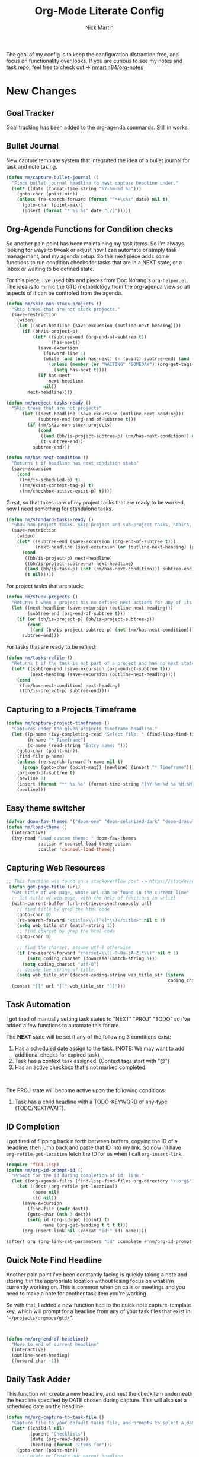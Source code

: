# Created 2021-01-18 Mon 12:52
#+TITLE: Org-Mode Literate Config
#+AUTHOR: Nick Martin
#+EMAIL: nmartin84@gmail.com
#+export_file_name: README

[[file:attachments/workspace.png]]

The goal of my config is to keep the configuration distraction free, and focus
on functionality over looks. If you are curious to see my notes and task repo,
feel free to check out -> [[https://github.com/nmartin84/org-notes][nmartin84/org-notes]]

* New Changes

** Goal Tracker
Goal tracking has been added to the org-agenda commands. Still in works.
** Bullet Journal
New capture template system that integrated the idea of a bullet journal for
task and note taking.

#+begin_src emacs-lisp
(defun nm/capture-bullet-journal ()
  "Finds bullet journal headline to nest capture headline under."
  (let* ((date (format-time-string "%Y-%m-%d %a")))
    (goto-char (point-min))
    (unless (re-search-forward (format "^*+\s%s" date) nil t)
      (goto-char (point-max))
      (insert (format "* %s %s" date "[/]")))))
#+end_src
** Org-Agenda Functions for Condition checks
So another pain point has been maintaining my task items. So i'm always looking
for ways to tweak or adjust how I can automate or simply task management, and my
agenda setup. So this next piece adds some functions to run condition checks for
tasks that are in a NEXT state, or a Inbox or waiting to be defined state.

For this piece, i've used bits and pieces from Doc Norang's ~org-helper.el~. The
idea is to mimic the GTD methodology from the org-agenda view so all aspects of
it can be controled from the agenda.

#+begin_src emacs-lisp
(defun nm/skip-non-stuck-projects ()
  "Skip trees that are not stuck projects."
  (save-restriction
    (widen)
    (let ((next-headline (save-excursion (outline-next-heading))))
      (if (bh/is-project-p)
          (let* ((subtree-end (org-end-of-subtree t))
                 (has-next))
            (save-excursion
              (forward-line 1)
              (while (and (not has-next) (< (point) subtree-end) (and (not (bh/is-project-p)) (nm/has-next-condition)))
                (unless (member (or "WAITING" "SOMEDAY") (org-get-tags-at))
                  (setq has-next t))))
            (if has-next
                next-headline
              nil))
        next-headline))))
#+end_src

#+begin_src emacs-lisp
(defun nm/project-tasks-ready ()
  "Skip trees that are not projects"
      (let ((next-headline (save-excursion (outline-next-heading)))
            (subtree-end (org-end-of-subtree t)))
        (if (nm/skip-non-stuck-projects)
            (cond
             ((and (bh/is-project-subtree-p) (nm/has-next-condition)) nil)
             (t subtree-end))
          subtree-end)))

(defun nm/has-next-condition ()
  "Returns t if headline has next condition state"
  (save-excursion
    (cond
     ((nm/is-scheduled-p) t)
     ((nm/exist-context-tag-p) t)
     ((nm/checkbox-active-exist-p) t))))
#+end_src

Great, so that takes care of my project tasks that are ready to be worked, now I
need something for standalone tasks.
#+begin_src emacs-lisp
(defun nm/standard-tasks-ready ()
  "Show non-project tasks. Skip project and sub-project tasks, habits, and project related tasks."
  (save-restriction
    (widen)
    (let* ((subtree-end (save-excursion (org-end-of-subtree t)))
           (next-headline (save-excursion (or (outline-next-heading) (point-max)))))
      (cond
       ((bh/is-project-p) next-headline)
       ((bh/is-project-subtree-p) next-headline)
       ((and (bh/is-task-p) (not (nm/has-next-condition))) subtree-end)
       (t nil)))))
#+end_src

For project tasks that are stuck:
#+begin_src emacs-lisp
(defun nm/stuck-projects ()
  "Returns t when a project has no defined next actions for any of its subtasks."
  (let ((next-headline (save-excursion (outline-next-heading)))
        (subtree-end (org-end-of-subtree t)))
    (if (or (bh/is-project-p) (bh/is-project-subtree-p))
        (cond
         ((and (bh/is-project-subtree-p) (not (nm/has-next-condition))) nil))
      subtree-end)))
#+end_src

For tasks that are ready to be refiled:
#+begin_src emacs-lisp
(defun nm/tasks-refile ()
  "Returns t if the task is not part of a project and has no next state conditions."
  (let* ((subtree-end (save-excursion (org-end-of-subtree t)))
         (next-heading (save-excursion (outline-next-heading))))
    (cond
     ((nm/has-next-condition) next-heading)
     ((bh/is-project-p) subtree-end))))
#+end_src
** Capturing to a Projects Timeframe
#+begin_src emacs-lisp
(defun nm/capture-project-timeframes ()
  "Captures under the given projects timeframe headline."
  (let ((p-name (ivy-completing-read "Select file: " (find-lisp-find-files "~/projects/orgmode/gtd/" "\.org$")))
        (h-name "* Timeframe")
        (c-name (read-string "Entry name: ")))
    (goto-char (point-min))
    (find-file p-name)
    (unless (re-search-forward h-name nil t)
      (progn (goto-char (point-max)) (newline) (insert "* Timeframe")))
    (org-end-of-subtree t)
    (newline 2)
    (insert (format "** %s %s" (format-time-string "[%Y-%m-%d %a %H:%M]") c-name))
    (newline)))
#+end_src
** Easy theme switcher
#+begin_src emacs-lisp
(defvar doom-fav-themes '("doom-one" "doom-solarized-dark" "doom-dracula" "doom-vibrant" "doom-city-lights" "doom-moonlight" "doom-horizon" "doom-old-hope" "doom-oceanic-next" "doom-monokai-pro" "doom-material" "doom-henna" "doom-gruvbox" "doom-one-light" "doom-gruvbox-light" "doom-solarized-light" "doom-flatwhite" "chocolate"))
(defun nm/load-theme ()
  (interactive)
  (ivy-read "Load custom theme: " doom-fav-themes
            :action #'counsel-load-theme-action
            :caller 'counsel-load-theme))
#+end_src

** Capturing Web Resources
#+begin_src emacs-lisp
;; This function was found on a stackoverflow post -> https://stackoverflow.com/questions/6681407/org-mode-capture-with-sexp
 (defun get-page-title (url)
  "Get title of web page, whose url can be found in the current line"
  ;; Get title of web page, with the help of functions in url.el
  (with-current-buffer (url-retrieve-synchronously url)
    ;; find title by grep the html code
    (goto-char 0)
    (re-search-forward "<title>\\([^<]*\\)</title>" nil t 1)
    (setq web_title_str (match-string 1))
    ;; find charset by grep the html code
    (goto-char 0)

    ;; find the charset, assume utf-8 otherwise
    (if (re-search-forward "charset=\\([-0-9a-zA-Z]*\\)" nil t 1)
        (setq coding_charset (downcase (match-string 1)))
      (setq coding_charset "utf-8")
    ;; decode the string of title.
    (setq web_title_str (decode-coding-string web_title_str (intern
                                                             coding_charset))))
  (concat "[[" url "][" web_title_str "]]")))
#+end_src
** Task Automation
I got tired of manually setting task states to "NEXT" "PROJ" "TODO" so i've
added a few functions to automate this for me.

The *NEXT* state will be set if any of the following 3 conditions exist:
1. Has a scheduled date assign to the task. (NOTE: We may want to add additional checks for expired task)
2. Task has a context task assigned. (Context tags start with "@")
3. Has an active checkbox that's not marked completed. \\
[[file:attachments/next-states.gif]] \\
[[file:attachments/context-tags.gif]]

The PROJ state will become active upon the following conditions:
1. Task has a child headline with a TODO-KEYWORD of any-type (TODO/NEXT/WAIT). \\
[[file:attachments/projects.gif]]

** ID Completion
I got tired of flipping back n forth between buffers, copying the ID of a
headline, then jump back and paste that ID into my link. So now i'll have
~org-refile-get-location~ fetch the ID for us when I call ~org-insert-link~.

#+begin_src emacs-lisp
(require 'find-lisp)
(defun nm/org-id-prompt-id ()
  "Prompt for the id during completion of id: link."
  (let ((org-agenda-files (find-lisp-find-files org-directory "\.org$")))
    (let ((dest (org-refile-get-location))
          (name nil)
          (id nil))
      (save-excursion
        (find-file (cadr dest))
        (goto-char (nth 3 dest))
        (setq id (org-id-get (point) t)
              name (org-get-heading t t t t)))
      (org-insert-link nil (concat "id:" id) name))))

(after! org (org-link-set-parameters "id" :complete #'nm/org-id-prompt-id))
#+end_src
** Quick Note Find Headline
Another pain point i've been constantly facing is quickly taking a note and
storing it in the appropriate location without losing focus on what i'm
currently working on. This is common when on calls or meetings and you need to
make a note for another task item you're working.

So with that, I added a new function tied to the quick note capture-template
key, which will prompt for a headline from any of your task files that exist in
"~~/projects/orgmode/gtd/~".

#+begin_src emacs-lisp


(defun nm/org-end-of-headline()
  "Move to end of current headline"
  (interactive)
  (outline-next-heading)
  (forward-char -1))
#+end_src

** Daily Task Adder
This function will create a new headline, and nest the checkitem underneath the
headline specified by DATE chosen during capture. This will also set a scheduled
date on the headline.
#+begin_src emacs-lisp
(defun nm/org-capture-to-task-file ()
  "Capture file to your default tasks file, and prompts to select a date where to file the task file to."
  (let* ((child-l nil)
         (parent "Checklists")
         (date (org-read-date))
         (heading (format "Items for")))
    (goto-char (point-min))
    ;;; Locate or Create our parent headline
    (unless (search-forward (format "* %s" parent) nil t)
      (goto-char (point-max))
      (newline)
      (insert (format "* %s" parent))
      (nm/org-end-of-headline))
    (nm/org-end-of-headline)
    ;;; Capture outline level
    (setq child-l (format "%s" (make-string (+ 1 (org-outline-level)) ?*)))
    ;;; Next we locate or create our subheading using the date string passed by the user.
    (let* ((end (save-excursion (org-end-of-subtree t nil))))
      (unless (re-search-forward (format "%s %s %s" child-l heading date) end t)
        (newline 2)
        (insert (format "%s %s %s %s" child-l heading date "[/]"))))))
#+end_src

** Orgmode Formating
Eventually this will turn into a suite of functions that will clean-up the
formatting of any org-mode document, and standardize to a common format that is
believed to be standardized by the community. Reddit post will come eventually
to discuss, and a link will be updated in this section when that comes.

#+begin_src emacs-lisp
(defun nm/add-newline-between-headlines ()
  ""
  (when (equal major-mode 'org-mode)
    (unless (org-at-heading-p)
      (org-back-to-heading))
    (nm/org-end-of-headline)
    (if (not (org--line-empty-p 1))
        (newline))))

(defun nm/add-space-end-of-line ()
  "If N-1 at end of heading is #+end_src then insert blank character on last line."
  (interactive)
  (when (equal major-mode 'org-mode)
    (unless (org-at-heading-p)
      (org-back-to-heading))
    (nm/org-end-of-headline)
    (next-line -1)
    (if (org-looking-at-p "^#\\+end_src$")
        (progn (next-line 1) (insert " ")))))

(defun nm/newlines-between-headlines ()
  "Uses the org-map-entries function to scan through a buffer's
   contents and ensure newlines are inserted between headlines"
  (interactive)
  (org-map-entries #'nm/add-newline-between-headlines t 'file))

(add-hook 'org-insert-heading-hook #'nm/newlines-between-headlines)
#+end_src

** Journal Capture Template
I need a way to make a dynamic template that will let me capture various types
of information: meeting notes, calls, conversations, things i'm working on,
etc.. Eventually this function will contain several mini templates inside of it
that are called when initiated.
#+begin_src emacs-lisp
(defun nm/capture-to-journal ()
  "When org-capture-template is initiated, it creates the respected headline structure."
  (let ((file "~/projects/orgmode/gtd/journal.org")
        (parent nil)
        (child nil))
    (unless (file-exists-p file)
      (with-temp-buffer (write-file file)))
    (find-file file)
    (goto-char (point-min))
    ;; Search for headline, or else create it.
    (unless (re-search-forward "* Journal" nil t)
      (progn (goto-char (point-max)) (newline) (insert "* Journal")))
    (unless (re-search-forward (format "** %s" (format-time-string "%b '%y")) (save-excursion (org-end-of-subtree)) t)
      (progn (org-end-of-subtree t) (newline) (insert (format "** %s" (format-time-string "%b '%y")))))))
#+end_src

** Setting up my productivity layout
#+begin_src emacs-lisp
(defun nm/setup-productive-windows (arg1 arg2)
  "Delete all other windows, and setup our ORGMODE production window layout."
  (interactive)
  (progn
    (delete-other-windows)
    (progn
      (find-file arg1))
    (progn
      (split-window-right)
      (evil-window-right 1)
      (org-agenda nil "n"))
    (progn
      (split-window)
      (evil-window-down 1)
      (find-file arg2)
      (goto-char 1)
      (re-search-forward (format "*+\s\\w+\sTasks\sfor\s%s" (format-time-string "%Y-%m-%d")))
      (org-tree-to-indirect-buffer))))

(defun nm/productive-window ()
  "Setup"
  (interactive)
  (nm/setup-productive-windows "~/projects/orgmode/gtd/next.org" "~/projects/orgmode/gtd/tasks.org"))

(map! :after org
      :map org-mode-map
      :leader
      :prefix ("TAB" . "workspace")
      :desc "Load ORGMODE Setup" "," #'nm/productive-window)
#+end_src

** Return Indirect Buffer
#+begin_src emacs-lisp
(defun nm/get-headlines-org-files (arg &optional indirect)
  "Searches org-directory for headline and returns results to indirect buffer
   ARG being a directory to search and optional INDIRECT should return t if you
   want results returned to an indirect buffer."
  (interactive)
  (let* ((org-agenda-files (find-lisp-find-files arg "\.org$"))
         (org-refile-use-outline-path 'file)
         (org-refile-history nil)
         (dest (org-refile-get-location))
         (buffer nil)
         (first (frame-first-window)))
    (save-excursion
      (if (eq first (next-window first))
          (progn (evil-window-vsplit) (evil-window-right 1))
        (other-window 1))
      (find-file (cadr dest))
      (goto-char (nth 3 dest))
      (if indirect
          (org-tree-to-indirect-buffer)
        nil))))

(defun nm/search-headlines-org-directory ()
  "Search the ORG-DIRECTORY, prompting user for headline and returns its results to indirect buffer."
  (interactive)
  (nm/get-headlines-org-files "~/projects/orgmode/"))

(defun nm/search-headlines-org-tasks-directory ()
  "Search the GTD folder, prompting user for headline and returns its results to indirect buffer."
  (interactive)
  (nm/get-headlines-org-files "~/projects/orgmode/gtd/"))

(map! :after org
      :map org-mode-map
      :leader
      :prefix ("s" . "search")
      :desc "Outline Org-Directory" "c" #'nm/search-headlines-org-directory
      :desc "Outline GTD directory" "!" #'nm/search-headlines-org-tasks-directory)
#+end_src

* Requirements
These are some items that are required outside of the normal DOOM EMACS
installation, before you can use this config. The idea here is to keep this
minimum so as much of this is close to regular DOOM EMACS.
1. *SQLITE3 Installation*: You will need to install sqlite3, typicalled installed via your package manager as ~sudo apt install sqlite3~
2. I use a few different monospace fonts: [[https://input.fontbureau.com/download/][Input]], [[http://sourceforge.net/projects/dejavu/files/dejavu/2.37/dejavu-fonts-ttf-2.37.tar.bz2][DejaVu]], [[https://github.com/tonsky/FiraCode][FiraCode]], [[https://google.com/search?q=IBM Plex Mono font Download][IBM Plex Mono]] and [[https://google.com/search?q=Roboto Mono Font Download][Roboto Mono]].

* Initial-Settings

These are some of the deafult settings that I like to get out of the way. This
covers some basic things like my user profile name, email address and what
information I like to dispaly in the modeline.
#+begin_src emacs-lisp
(setq user-full-name "Nick Martin"
      user-mail-address "nmartin84@gmail.com")

(display-time-mode 1)
(setq display-time-day-and-date t)
#+end_src

Next up, sometimes file changes are made outside of emacs, so if we detect
changes I would like emacs to refert the buffer with those new changes. Also I
like to have a bit more control in my undo actions and step through each change.

#+begin_src emacs-lisp
(global-auto-revert-mode 1)
(setq undo-limit 80000000
      evil-want-fine-undo t
      auto-save-default nil
      inhibit-compacting-font-caches t)
(whitespace-mode -1)

(setq-default
 delete-by-moving-to-trash t
 tab-width 4
 uniquify-buffer-name-style 'forward
 window-combination-resize t
 x-stretch-cursor nil)
#+end_src

Additional key bindings
#+begin_src emacs-lisp
(bind-key "<f6>" #'link-hint-copy-link)
(bind-key "<f12>" #'org-cycle-agenda-files)
(bind-key "M-." #'completion-at-point)

(map! :after org
      :map org-mode-map
      :leader
      :prefix ("z" . "orgmode")
      :desc "completion at point" "c" #'completion-at-point
      :prefix ("s" . "+search")
      :desc "Occur" "." #'occur
      :desc "Outline" "o" #'counsel-outline
      :desc "Counsel ripgrep" "d" #'counsel-rg
      :desc "Swiper All" "@" #'swiper-all
      :prefix ("l" . "+links")
      "o" #'org-open-at-point
      "g" #'eos/org-add-ids-to-headlines-in-file)

(map! :after org-agenda
      :map org-agenda-mode-map
      :localleader
      :desc "Filter" "f" #'org-agenda-filter)
#+end_src

If I ever use terminal mode, these are some settings i'll want to set to
increase the quality of life when working from my terminal window.
#+begin_src emacs-lisp
(when (equal (window-system) nil)
  (and
   (bind-key "C-<down>" #'+org/insert-item-below)
   (setq doom-theme nil)
   (setq doom-font (font-spec :family "Roboto Mono" :size 20))))
#+end_src

Now I add my default folders and files that I want emacs/org-mode to use:
#+begin_src emacs-lisp
(setq diary-file "~/projects/orgmode/diary.org")
(setq org-directory "~/projects/orgmode/")
(setq projectile-project-search-path "~/projects/")
#+end_src

Next we configure popup-rules and default fonts.
#+begin_src emacs-lisp
(setq doom-theme 'doom-city-lights)

(after! org (set-popup-rule! "^\\*lsp-help" :side 'bottom :size .30 :select t)
  (set-popup-rule! "*helm*" :side 'right :size .30 :select t)
  (set-popup-rule! "*Org QL View:*" :side 'right :size .25 :select t)
  (set-popup-rule! "*Capture*" :side 'left :size .30 :select t)
  (set-popup-rule! "*Python:ob-ipython-py*" :side 'right :size .25 :select t)
  (set-popup-rule! "*eww*" :side 'right :size .50 :select t)
  (set-popup-rule! "*CAPTURE-*" :side 'left :size .30 :select t))
                                        ;(set-popup-rule! "*Org Agenda*" :side 'right :size .35 :select t))

(setq inhibit-compacting-font-caches t)
(setq doom-font (font-spec :family "Roboto Mono" :size 20)
      doom-big-font (font-spec :family "Roboto Mono" :size 32)
      doom-variable-pitch-font (font-spec :family "Roboto Mono" :size 20)
      doom-serif-font (font-spec :family "IBM Plex Mono" :weight 'light))

(after! org
  (custom-set-faces!
    '(org-level-1 :height 1.15 :family "Victor Mono" :inherit outline-1)
    '(org-level-2 :height 1.13 :family "Victor Mono" :inherit outline-2)
    '(org-level-3 :height 1.11 :family "Victor Mono" :inherit outline-3)
    '(org-level-4 :height 1.09 :family "Victor Mono" :inherit outline-4)
    '(org-level-5 :height 1.07 :family "Victor Mono" :inherit outline-5)
    '(org-level-6 :height 1.05 :family "Victor Mono" :inherit outline-6)
    '(org-level-7 :height 1.03 :family "Victor Mono" :inherit outline-7)
    '(org-level-8 :height 1.01 :family "Victor Mono" :inherit outline-8)))

(after! org
  (custom-set-faces!
    '(org-document-title :height 1.15 :family "Victor Mono")))

(after! org
  (custom-set-faces!
    '(org-meta-line :family "Victor Mono")
    '(org-document-info-keyword :family "Victor Mono")
    '(org-document-info :family "Victor Mono")))

;; (when (equal system-type 'gnu/linux)
;;   (setq doom-font (font-spec :family "JetBrains Mono" :size 20 :weight 'normal)
;;         doom-big-font (font-spec :family "JetBrains Mono" :size 22 :weight 'normal)))
;; (when (equal system-type 'windows-nt)
;;   (setq doom-font (font-spec :family "InputMono" :size 18)
;;         doom-big-font (font-spec :family "InputMono" :size 22)))
#+end_src

* Org-Mode
Here we add any requirements before org-mode starts to load. Some key notes here to make note of:
1. org-image-actual-width will use the function to try and set the image size to a % of your display's width.
2. hl-todo-mode enabled for ORGMODE. All of my notes are stored under my parent org-directory along with my GTD tasks, but I don't necesarily like to add tasks to my notes files, or see them appear in my org-agenda. So instead I add the keywords where I need to make a note, or something I need to follow-up on and use the magit-todos-list to see what follow-up items I have to complete.

NOTE [2021-01-03 Sun]  - i'm going to try swapping log notes going after drawers to see how I like it...

#+begin_src emacs-lisp
(require 'org-habit)
(require 'org-id)
(require 'org-checklist)
(after! org (setq org-archive-location "~/projects/orgmode/gtd/archives.org::* %s"
                  ;org-image-actual-width (truncate (* (display-pixel-width) 0.15))
                  org-link-file-path-type 'relative
                  org-log-state-notes-insert-after-drawers t
                  org-catch-invisible-edits 'error
                  org-refile-targets '((nil :maxlevel . 9)
                                       (org-agenda-files :maxlevel . 4))
                  org-refile-use-outline-path 'buffer-name
                  org-outline-path-complete-in-steps nil
                  org-refile-allow-creating-parent-nodes 'confirm
                  org-startup-indented 'indent
                  org-insert-heading-respect-content t
                  org-startup-folded 'content
                  org-src-tab-acts-natively t
                  org-list-allow-alphabetical nil))

(add-hook 'org-mode-hook 'auto-fill-mode)
;(add-hook 'org-mode-hook 'hl-todo-mode)
;(add-hook 'org-mode-hook (lambda () (display-line-numbers-mode -1)))
#+end_src

** Agenda
First we setup a few deafults for the org-agenda buffer:
#+begin_src emacs-lisp
(setq org-agenda-todo-ignore-scheduled nil
      org-agenda-tags-todo-honor-ignore-options t
      org-agenda-fontify-priorities t)
#+end_src

This first stage is how I track what's on my list of things to complete.
#+begin_src emacs-lisp
(setq org-agenda-custom-commands nil)
(push '("o" "overview"
        ((agenda ""
                 ((org-agenda-span '1)
                  (org-agenda-overriding-header " Agenda")
                  (org-agenda-files (append (file-expand-wildcards "~/projects/orgmode/gtd/*.org")))
                  (org-agenda-start-day (org-today))))
         (tags-todo "-@delegated-someday/+NEXT"
                    ((org-agenda-overriding-header " Next Tasks")
                     (org-agenda-todo-ignore-scheduled t)
                     (org-agenda-todo-ignore-deadlines t)
                     (org-agenda-todo-ignore-with-date t)
                     (org-agenda-sorting-strategy
                      '(category-up))))
         (tags-todo "@place-someday/!-REFILE-NEXT"
                    ((org-agenda-overriding-header " Location Based")
                     (org-agenda-todo-ignore-scheduled t)
                     (org-agenda-todo-ignore-deadlines t)
                     (org-agenda-todo-ignore-with-date t)
                     (org-agenda-sorting-strategy
                      '(category-up))))
         (tags-todo "@home-someday/!-REFILE-NEXT"
                    ((org-agenda-overriding-header " Home")
                     (org-agenda-todo-ignore-scheduled t)
                     (org-agenda-todo-ignore-deadlines t)
                     (org-agenda-todo-ignore-with-date t)
                     (org-agenda-sorting-strategy
                      '(category-up))))
         (tags-todo "@fix-someday/!-REFILE-NEXT"
                    ((org-agenda-overriding-header " Fix")
                     (org-agenda-todo-ignore-scheduled t)
                     (org-agenda-todo-ignore-deadlines t)
                     (org-agenda-todo-ignore-with-date t)
                     (org-agenda-sorting-strategy
                      '(category-up))))
         (tags-todo "@brainstorm-someday/!-REFILE-NEXT"
                    ((org-agenda-overriding-header " Brainstorm")
                     (org-agenda-todo-ignore-scheduled t)
                     (org-agenda-todo-ignore-deadlines t)
                     (org-agenda-todo-ignore-with-date t)
                     (org-agenda-sorting-strategy
                      '(category-up))))
         (tags-todo "@call|@email-someday/!-REFILE-NEXT"
                    ((org-agenda-overriding-header " Communication")
                     (org-agenda-todo-ignore-scheduled t)
                     (org-agenda-todo-ignore-deadlines t)
                     (org-agenda-todo-ignore-with-date t)
                     (org-agenda-sorting-strategy
                      '(category-up))))
         (tags-todo "@computer-someday/!-REFILE-NEXT"
                    ((org-agenda-overriding-header " Computer")
                     (org-agenda-todo-ignore-scheduled t)
                     (org-agenda-todo-ignore-deadlines t)
                     (org-agenda-todo-ignore-with-date t)
                     (org-agenda-sorting-strategy
                      '(category-up))))
         (tags-todo "@errands-someday/!-REFILE-NEXT"
                    ((org-agenda-overriding-header " Errands")
                     (org-agenda-todo-ignore-scheduled t)
                     (org-agenda-todo-ignore-deadlines t)
                     (org-agenda-todo-ignore-with-date t)
                     (org-agenda-sorting-strategy
                      '(category-up))))
         (tags-todo "@read-someday/!-REFILE-NEXT"
                    ((org-agenda-overriding-header " Read")
                     (org-agenda-todo-ignore-scheduled t)
                     (org-agenda-todo-ignore-deadlines t)
                     (org-agenda-todo-ignore-with-date t)
                     (org-agenda-sorting-strategy
                      '(category-up))))
         (tags-todo "-{^@\\w+}-someday/-NEXT-REFILE-READ"
                    ((org-agenda-overriding-header " Other Tasks")
                     (org-agenda-todo-ignore-scheduled t)
                     (org-agenda-todo-ignore-deadlines t)
                     (org-agenda-todo-ignore-with-date t)
                     (org-agenda-sorting-strategy
                      '(category-up))))
         (tags-todo "-someday/+REFILE"
                    ((org-agenda-overriding-header " Inbox"))))) org-agenda-custom-commands)

(push '("r" "review"
        ((tags-todo "-{^@\\w+}/-REFILE")
         (org-agenda-todo-ignore-scheduled t)
         (org-agenda-todo-ignore-with-date t)
         (org-agenda-todo-ignore-deadlines t)
         (org-agenda-todo-ignore-with-date t))) org-agenda-custom-commands)

(push '("b" "bullet"
        ((agenda ""
                 ((org-agenda-span '2)
                  (org-agenda-files (append (file-expand-wildcards "~/projects/orgmode/bullet/*.org")))
                  (org-agenda-start-day (org-today))))
         (tags-todo "-someday/"
                    ((org-agenda-overriding-header "Task Items")
                     (org-agenda-files (append (file-expand-wildcards "~/projects/orgmode/bullet/*.org")))
                     (org-agenda-todo-ignore-scheduled t)
                     (org-agenda-todo-ignore-deadlines t)
                     (org-agenda-todo-ignore-with-date t)))
         (tags "note"
               ((org-agenda-overriding-header "Notes")
                (org-agenda-files (append (file-expand-wildcards "~/projects/orgmode/bullet/*.org"))))))) org-agenda-custom-commands)

(push '("g" "goals"
        ((tags-todo "Goal=\"prof-python\"/")
         (tags-todo "Goal=\"prof-datascience\"/"))) org-agenda-custom-commands)
#+end_src

** Capture Templates
[[file:attachments/capture-templates.png]] \\

What templates do I need available for quick capture of information?
1. Checklists
2. Bullet Journal
3. Journal
4. Notes
5. Web Resources

Task items can be a few different things, and there's the whole GTD which i'm
trying my bestest to follow. Sometimes I may have a task item that I simply need
to remind myself to complete, and just need to check it off a list acknowledging
i've completed it and other times I need an actual task item to capture and
track data in.

#+begin_src emacs-lisp
(setq org-capture-templates '(("g" " ./gtd")
                              ("b" " ./bullet journal")
                              ("l" " ./local project")
                              ("n" " ./notes")
                              ("r" " ./resources")
                              ("gp" " ./projects")))

(push '("gpt" " task" entry (function nm/find-project-task) "* REFILE %^{task} %^g" :empty-lines-before 1 :empty-lines-after 1) org-capture-templates)
(push '("gpr" " define requirements" item (function nm/find-project-requirement) "" :empty-lines-before 1 :empty-lines-after 1) org-capture-templates)
(push '("gpn" " note" entry (function nm/find-project-note) "* " :empty-lines-before 1 :empty-lines-after 1) org-capture-templates)
(push '("gpf" " timeframe" entry (function nm/find-project-timeframe) "* %^{timeframe entry} [%<%Y-%m-%d %a %H:%M>]\n:PROPERTIES:\n:CREATED: %U\n:END:\n%?" :empty-lines-before 1 :empty-lines-after 1) org-capture-templates)

;(push '("cp" " local project [todo.org]" checkitem (function nm/find-project-todo) "- [ ] %?") org-capture-templates)
;(push '("cd" " checklist [date]" checkitem (file+function "~/projects/orgmode/gtd/tasks.org" nm/org-capture-to-task-file) "- [ ] %?") org-capture-templates)

(push '("ga" " append note to headline" plain (function nm/org-capture-log) " *Note added:* [%<%Y-%m-%d %a %H:%M>]\n%?" :empty-lines-before 1 :empty-lines-after 1) org-capture-templates)
(push '("gc" " checklist" checkitem (file+olp "~/projects/orgmode/gtd/tasks.org" "Checklists") "- [ ] %?") org-capture-templates)
(push '("gi" " capture to inbox" entry (file+olp "~/projects/orgmode/gtd/tasks.org" "Inbox") "* REFILE %^{task} %^g\n:PROPERTIES:\n:CREATED: %U\n:END:\n") org-capture-templates)
(push '("gk" " capture [kill-ring]" entry (file+olp "~/projects/orgmode/gtd/tasks.org" "Inbox") "* REFILE %^{task} %^g\n:PROPERTIES:\n:CREATED: %U\n:END:\n%c") org-capture-templates)
(push '("gx" " capture with link current pos" entry (file+olp "~/projects/orgmode/gtd/tasks.org" "Inbox") "* REFILE %^{task} %^g\n:PROPERTIES:\n:CREATED: %U\n:END:\nLocation at time of capture: %a") org-capture-templates)
(push '("gg" " task with goal" entry (file+olp "~/projects/orgmode/gtd/tasks.org" "Inbox") "* REFILE %^{task}%^{GOAL}p %^g\n:PROPERTIES:\n:CREATED: %U\n:END:\n") org-capture-templates)

(push '("bt" " bullet task" entry (file+function "~/projects/orgmode/gtd/bullet.org" nm/capture-bullet-journal) "* REFILE %^{task} %^g\n:PROPERTIES:\n:CREATED: %U\n:END:\n" :empty-lines-before 1 :empty-lines-after 1) org-capture-templates)

(push '("nj" " journal" entry (function nm/capture-to-journal) "* %^{entry}\n:PROPERTIES:\n:CREATED: %U\n:END:\n%?") org-capture-templates)
(push '("nn" " new reference [excluded from org-roam]" plain (function nm/create-notes-file) "%?" :unnarrowed t :empty-lines-before 1 :empty-lines-after 1) org-capture-templates)
(push '("nr" " roam article" plain (function nm/create-roam-file)"%?" :unnarrowed t) org-capture-templates)

(push '("rr" " research literature" entry (file+function "~/projects/orgmode/gtd/websources.org" nm/enter-headline-websources) "* READ %(get-page-title (current-kill 0))") org-capture-templates)
(push '("rf" " rss feed" entry (file+function "~/projects/orgmode/elfeed.org" nm/return-headline-in-file) "* %^{link}") org-capture-templates)
#+end_src

#+begin_src emacs-lisp
;; This function is used in conjuction with the capture template "new note" which will find or generate a note based off the folder and filename.
(defun nm/create-notes-file ()
  "Function for creating a notes file under org-capture-templates."
  (nm/find-file-or-create t "~/projects/orgmode/references/" "note"))

(defun nm/create-roam-file ()
  "Function to create a new roam notes file, while prompting for folder location."
  (nm/find-file-or-create t org-directory "note"))

(defun nm/find-project-task ()
  "Function for creating a project file under org-capture-templates."
  (nm/find-file-or-create t "~/projects/orgmode/gtd/projects" "project" "Tasks"))

(defun nm/find-project-timeframe ()
  "Function for creating a project file under org-capture-templates."
  (nm/find-file-or-create t "~/projects/orgmode/gtd/projects" "project" "Timeframe"))

(defun nm/find-project-requirement ()
  "Function for creating a project file under org-capture-templates."
  (nm/find-file-or-create t "~/projects/orgmode/gtd/projects" "project" "Requirements"))

(defun nm/find-project-note ()
  "Function for creating a project file under org-capture-templates."
  (nm/find-file-or-create t "~/projects/orgmode/gtd/projects" "project" "Notes"))

(defun nm/return-headline-in-file ()
  "Returns the headline position."
  (let* ((org-agenda-files "~/projects/orgmode/elfeed.org")
         (location (nth 3 (org-refile-get-location nil nil 'confirm))))
    (goto-char location)
    (org-end-of-line)))

(defun nm/find-project-todo ()
  "When in projectile path, finds root todo.org file"
  (let ((path (doom-project-root))
        (file "todo.org"))
    (find-file (format "%s%s" path file))))

(defun nm/enter-headline-websources ()
  "This is a simple function for the purposes when using org-capture to add my entries to a custom Headline, and if URL is not in clipboard it'll return an error and cancel the capture process."
  (let* ((file "~/projects/orgmode/gtd/websources.org")
         (headline (read-string "Headline? ")))
    (progn
      (nm/check-headline-exist file headline)
      (goto-char (point-min))
      (re-search-forward (format "^\*+\s%s" (upcase headline))))))

(defun nm/check-headline-exist (file-arg headline-arg)
  "This function will check if HEADLINE-ARG exists in FILE-ARG, and if not it creates the headline."
  (save-excursion (find-file file-arg) (goto-char (point-min))
                  (unless (re-search-forward (format "* %s" (upcase headline-arg)) nil t)
                    (goto-char (point-max)) (insert (format "* %s" (upcase headline-arg))) (org-set-property "CATEGORY" (downcase headline-arg)))) t)

(defun nm/org-capture-log ()
  "Initiate the capture system and find headline to capture under."
  (let* ((org-agenda-files (find-lisp-find-files "~/projects/orgmode/gtd/" "\.org$"))
         (dest (org-refile-get-location))
         (file (cadr dest))
         (pos (nth 3 dest))
         (title (nth 2 dest)))
    (find-file file)
    (goto-char pos)
    (nm/org-end-of-headline)))
#+end_src

** Clock Settings
#+begin_src emacs-lisp
(after! org (setq org-clock-continuously t)) ; Will fill in gaps between the last and current clocked-in task.
#+end_src

** Default Tags
I don't like to shift my eyes back n forth when i'm scanning data, so I keep my
columns one space after the headline.
#+begin_src emacs-lisp
(setq org-tags-column 0)
#+end_src

I like to keep a list of predefined context tags, this helps speed the
assignment process up and also keep things consistent.
#+begin_src emacs-lisp
(setq org-tag-alist '(("@home" . ?h)
                      ("@computer" . ?c)
                      ("@email" . ?e)
                      ("@fix" . ?f)
                      ("@errands")
                      ("@delegated")
                      ("@call")
                      ("@brainstorm")
                      ("@read")
                      ("@place")
                      ("someday")))
#+end_src

** Export Settings
#+begin_src emacs-lisp
(after! org (setq org-html-head-include-scripts t
                  org-export-with-toc t
                  org-export-with-author t
                  org-export-headline-levels 4
                  org-export-with-drawers nil
                  org-export-with-email t
                  org-export-with-footnotes t
                  org-export-with-sub-superscripts nil
                  org-export-with-latex t
                  org-export-with-section-numbers nil
                  org-export-with-properties nil
                  org-export-with-smart-quotes t
                  org-export-backends '(pdf ascii html latex odt md pandoc)))
#+end_src

Embed images into the exported HTML files.
#+begin_src emacs-lisp
(defun replace-in-string (what with in)
  (replace-regexp-in-string (regexp-quote what) with in nil 'literal))

(defun org-html--format-image (source attributes info)
  (progn
    (setq source (replace-in-string "%20" " " source))
    (format "<img src=\"data:image/%s;base64,%s\"%s />"
            (or (file-name-extension source) "")
            (base64-encode-string
             (with-temp-buffer
               (insert-file-contents-literally source)
              (buffer-string)))
            (file-name-nondirectory source))))
#+end_src

** Keywords
After much feedback and discussing with other users, I decided to simplify the
keyword list to make it simple. Defining a project will now focus on the tag
word *:project:* so that all child task are treated as part of the project.
| Keyword | Description                                                  |
|---------+--------------------------------------------------------------|
| \TODO   | Task has actionable items defined and ready to be worked.    |
| HOLD    | Has actionable items, but is on hold due to various reasons. |
| NEXT    | Is ready to be worked and should be worked on soon.          |
| DONE    | Task is completed and closed.                                |
| KILL    | Abandoned or terminated.                                     |

#+begin_src emacs-lisp
(custom-declare-face '+org-todo-next '((t (:inherit (bold font-lock-constant-face org-todo)))) "")
(custom-declare-face '+org-todo-project '((t (:inherit (bold font-lock-doc-face org-todo)))) "")
(custom-declare-face '+org-todo-onhold  '((t (:inherit (bold warning org-todo)))) "")
(custom-declare-face '+org-todo-next '((t (:inherit (bold font-lock-keyword-face org-todo)))) "")
(custom-declare-face 'org-checkbox-statistics-todo '((t (:inherit (bold font-lock-constant-face org-todo)))) "")

  (setq org-todo-keywords
        '((sequence
           "TODO(t)"  ; A task that needs doing & is ready to do.
           "READ(R)" ; Task item that needs to be read.
           "NEXT(n)" ; Task items that are ready to be worked.
           "REFILE(r)" ; Signifies a new task that needs to be categorized and bucketed.
           "PROJ(p)"  ; Project with multiple task items.
           "WAIT(w)"  ; Something external is holding up this task.
           "|"
           "DONE(d)"  ; Task successfully completed.
           "KILL(k)")) ; Task was cancelled, aborted or is no longer applicable.
        org-todo-keyword-faces
        '(("WAIT" . +org-todo-onhold)
          ("NEXT" . +org-todo-next)
          ("READ" . +org-todo-active)
          ("REFILE" . +org-todo-onhold)
          ("PROJ" . +org-todo-project)
          ("TODO" . +org-todo-active)))
#+end_src

** Loading agenda settings
#+begin_src emacs-lisp
(after! org (setq org-agenda-diary-file "~/projects/orgmode/diary.org"
                  org-agenda-dim-blocked-tasks nil ; This has funny behavior, similar to checkbox dependencies.
                  org-agenda-use-time-grid nil
                  org-agenda-tags-column 0
                  org-agenda-hide-tags-regexp "^w+" ; Hides tags in agenda-view
                  org-agenda-compact-blocks nil
                  org-agenda-block-separator " "
                  org-agenda-skip-scheduled-if-done t
                  org-agenda-skip-deadline-if-done t
                  org-agenda-window-setup 'current-window
                  org-enforce-todo-checkbox-dependencies nil ; This has funny behavior, when t and you try changing a value on the parent task, it can lead to Emacs freezing up. TODO See if we can fix the freezing behavior when making changes in org-agenda-mode.
                  org-enforce-todo-dependencies t
                  org-habit-show-habits t))

(after! org (setq org-agenda-files (append (file-expand-wildcards "~/projects/orgmode/gtd/*.org") (file-expand-wildcards "~/projects/orgmode/gtd/*/*.org"))))
#+end_src

** Logging and Drawers
Next, we like to keep a history of our activity of a task so we *track* when
changes occur, and we also keep our notes logged in *their own drawer*. Optionally
you can also add the following in-buffer settings to override the
=org-log-into-drawer= function. ~#+STARTUP: logdrawer~ or ~#+STARTUP: nologdrawer~
#+begin_src emacs-lisp
(after! org (setq org-log-into-drawer t
                  org-log-done 'time
                  org-log-repeat 'time
                  org-log-redeadline 'note
                  org-log-reschedule 'note))
#+end_src

** Looks and Feels
Here we change some of the things how org-mode looks and feels, some options
available are:
- org-ellipsis ="▼, ↴, ⬎, ⤷,…, and ⋱."=
- org-superstar-headline-bullets-list ="◉" "●" "○" "∴" "•"=
#+begin_src emacs-lisp
(after! org (setq org-hide-emphasis-markers t
                  org-hide-leading-stars t
                  org-list-demote-modify-bullet '(("+" . "-") ("1." . "a.") ("-" . "+"))))

(when (require 'org-superstar nil 'noerror)
  (setq org-superstar-headline-bullets-list '("#")
        org-superstar-item-bullet-alist nil))

(when (require 'org-fancy-priorities nil 'noerror)
  (setq org-fancy-priorities-list '("⚑" "❗" "⬆")))
#+end_src

** Properties
I like to have properties inherited from their parent.
#+begin_src emacs-lisp
(after! org (setq org-use-property-inheritance t))
#+end_src

** Publishing
REVIEW do we need to re-define our publish settings for the ROAM directory?
#+begin_src emacs-lisp
(after! org (setq org-publish-project-alist
                  '(("attachments"
                     :base-directory "~/projects/orgmode/"
                     :recursive t
                     :base-extension "jpg\\|jpeg\\|png\\|pdf\\|css"
                     :publishing-directory "~/publish_html"
                     :publishing-function org-publish-attachment)
                    ("Markdown-to-Orgmode"
                     :base-directory "~/projects/notes/"
                     :publishing-directory "~/projects/notes-md-to-org/"
                     :base-extension "md"
                     :recursive t
                     :publishing-function org-md-publish-to-org)
                    ("notes"
                     :base-directory "~/projects/orgmode/notes/"
                     :publishing-directory "~/nmartin84.github.io"
                     :section-numbers nil
                     :base-extension "org"
                     :with-properties nil
                     :with-drawers (not "LOGBOOK")
                     :with-timestamps active
                     :recursive t
                     :exclude "journal/.*"
                     :auto-sitemap t
                     :sitemap-filename "index.html"
                     :publishing-function org-html-publish-to-html
                     :html-head "<link rel=\"stylesheet\" href=\"https://raw.githack.com/nmartin84/raw-files/master/htmlpro.css\" type=\"text/css\"/>"
;                     :html-head "<link rel=\"stylesheet\" href=\"https://codepen.io/nmartin84/pen/RwPzMPe.css\" type=\"text/css\"/>"
;                     :html-head-extra "<style type=text/css>body{ max-width:80%;  }</style>"
                     :html-link-up "../"
                     :with-email t
                     :html-link-up "../../index.html"
                     :auto-preamble t
                     :with-toc t)
                    ("myprojectweb" :components("attachments" "notes" "ROAM")))))
#+end_src

* Module Settings

** company mode
#+begin_src emacs-lisp
;(setq company-backends '(company-capf))
(set-company-backend! 'org-mode '(company-yasnippet company-capf company-files company-elisp))
(setq company-idle-delay 0.25
      company-minimum-prefix-length 2)
(add-to-list 'company-backends '(company-capf company-files company-yasnippet))
#+end_src

** DEFT
When this variable is set to ~t~ your deft directory will be updated to your
projectile-project root's folder when switching projects, and the deft buffer's
contents will be refreshed.
#+begin_src emacs-lisp
(setq deft-use-projectile-projects t)
(defun zyro/deft-update-directory ()
  "Updates deft directory to current projectile's project root folder and updates the deft buffer."
  (interactive)
  (if (projectile-project-p)
      (setq deft-directory (expand-file-name (doom-project-root)))))
(when deft-use-projectile-projects
  (add-hook 'projectile-after-switch-project-hook 'zyro/deft-update-directory)
  (add-hook 'projectile-after-switch-project-hook 'deft-refresh))
#+end_src

Configuring DEFT default settings
#+begin_src emacs-lisp
(use-package deft
  :bind (("<f8>" . deft))
  :commands (deft deft-open-file deft-new-file-named)
  :config
  (setq deft-directory "~/projects/orgmode/"
        deft-auto-save-interval 0
        deft-recursive t
        deft-current-sort-method 'title
        deft-extensions '("md" "txt" "org")
        deft-use-filter-string-for-filename t
        deft-use-filename-as-title nil
        deft-markdown-mode-title-level 1
        deft-file-naming-rules '((nospace . "-"))))

(defun my-deft/strip-quotes (str)
  (cond ((string-match "\"\\(.+\\)\"" str) (match-string 1 str))
        ((string-match "'\\(.+\\)'" str) (match-string 1 str))
        (t str)))

(defun my-deft/parse-title-from-front-matter-data (str)
  (if (string-match "^title: \\(.+\\)" str)
      (let* ((title-text (my-deft/strip-quotes (match-string 1 str)))
             (is-draft (string-match "^draft: true" str)))
        (concat (if is-draft "[DRAFT] " "") title-text))))

(defun my-deft/deft-file-relative-directory (filename)
  (file-name-directory (file-relative-name filename deft-directory)))

(defun my-deft/title-prefix-from-file-name (filename)
  (let ((reldir (my-deft/deft-file-relative-directory filename)))
    (if reldir
        (concat (directory-file-name reldir) " > "))))

(defun my-deft/parse-title-with-directory-prepended (orig &rest args)
  (let ((str (nth 1 args))
        (filename (car args)))
    (concat
      (my-deft/title-prefix-from-file-name filename)
      (let ((nondir (file-name-nondirectory filename)))
        (if (or (string-prefix-p "README" nondir)
                (string-suffix-p ".txt" filename))
            nondir
          (if (string-prefix-p "---\n" str)
              (my-deft/parse-title-from-front-matter-data
               (car (split-string (substring str 4) "\n---\n")))
            (apply orig args)))))))

(provide 'my-deft-title)

(advice-add 'deft-parse-title :around #'my-deft/parse-title-with-directory-prepended)
#+end_src

** Elfeed
#+begin_src emacs-lisp
(use-package elfeed-org
  :defer
  :config
  (setq rmh-elfeed-org-files (list "~/projects/orgmode/elfeed.org")))
(use-package elfeed
  :defer
  :config
  (setq elfeed-db-directory "~/.elfeed/"))

(require 'elfeed-org)
(elfeed-org)
(setq elfeed-db-directory "~/.elfeed/")
(setq rmh-elfeed-org-files (list "~/.elfeed/elfeed.org"))
#+end_src

** Graphs and Chart Modules
Eventually I would like to have org-mind-map generating charts like Sacha's [[https://pages.sachachua.com/evil-plans/][evil-plans]].
#+begin_src emacs-lisp
(after! org (setq org-ditaa-jar-path "~/.emacs.d/.local/straight/repos/org-mode/contrib/scripts/ditaa.jar"))

(use-package gnuplot
  :defer
  :config
  (setq gnuplot-program "gnuplot"))

; MERMAID
(use-package mermaid-mode
  :defer
  :config
  (setq mermaid-mmdc-location "/node_modules/.bin/mmdc"
        ob-mermaid-cli-path "/node-modules/.bin/mmdc"))

; PLANTUML
(use-package ob-plantuml
  :ensure nil
  :commands
  (org-babel-execute:plantuml)
  :defer
  :config
  (setq plantuml-jar-path (expand-file-name "~/.doom.d/plantuml.jar")))
#+end_src

** Journal
#+begin_src emacs-lisp
(after! org (setq org-journal-dir "~/projects/orgmode/gtd/journal/"
                  org-journal-enable-agenda-integration t
                  org-journal-file-type 'monthly
                  org-journal-carryover-items "TODO=\"TODO\"|TODO=\"NEXT\"|TODO=\"PROJ\"|TODO=\"STRT\"|TODO=\"WAIT\"|TODO=\"HOLD\""))
#+end_src

** Pandoc
#+begin_src emacs-lisp
(setq org-pandoc-options '((standalone . t) (self-contained . t)))
#+end_src

** Reveal
#+begin_src emacs-lisp
(when (require 'ox-reveal nil 'noerror)
  (setq org-reveal-root "https://cdn.jsdelivr.net/npm/reveal.js")
  (setq org-reveal-title-slide nil))
#+end_src

** ROAM
These are my default ROAM settings
#+begin_src emacs-lisp
(when (require 'org-roam nil 'noerror)
  (setq org-roam-tag-sources '(prop last-directory))
  (setq org-roam-db-location "~/projects/orgmode/roam.db")
  (setq org-roam-directory "~/projects/orgmode/")
  (setq org-roam-buffer-position 'right)
  (setq org-roam-file-exclude-regexp "references/*\\|gtd/*\\|elfeed.org\\|README.org")
  (setq org-roam-completion-everywhere t)
  ;; Configuration of daily templates
  (setq org-roam-dailies-capture-templates
      '(("d" "daily" plain (function org-roam-capture--get-point) ""
         :immediate-finish t
         :file-name "journal/%<%Y-%m-%d-%a>"
         :head "#+TITLE: %<%Y-%m-%d %a>\n#+STARTUP: content\n\n")))
  (setq org-roam-capture-templates
        '(("l" "literature" plain (function org-roam-capture--get-point)
           :file-name "literature/%<%Y%m%d%H%M>-${slug}"
           :head "#+title: ${title}\n#+author: %(concat user-full-name)\n#+email: %(concat user-mail-address)\n#+created: %(format-time-string \"[%Y-%m-%d %H:%M]\")\n#+roam_tags: %^{roam_tags}\n\nsource: \n\n%?"
           :unnarrowed t)
          ("f" "fleeting" plain (function org-roam-capture--get-point)
           :file-name "fleeting/%<%Y%m%d%H%M>-${slug}"
           :head "#+title: ${title}\n#+author: %(concat user-full-name)\n#+email: %(concat user-mail-address)\n#+created: %(format-time-string \"[%Y-%m-%d %H:%M]\")\n\n%?"
           :unnarrowed t)
          ("p" "Permanent (prompt folder)" plain (function org-roam-capture--get-point)
           :file-name "%(read-directory-name \"directory: \" org-directory)/%<%Y%m%d%H%M>-${slug}"
           :head "#+title: ${title}\n#+author: %(concat user-full-name)\n#+email: %(concat user-mail-address)\n#+created: %(format-time-string \"[%Y-%m-%d %H:%M]\")\n\n%?"
           :unnarrowed t)))
  (push '("x" "Projects" plain (function org-roam-capture--get-point)
          :file-name "gtd/projects/%<%Y%m%d%H%M>-${slug}"
          :head "#+title: ${title}\n#+roam_tags: %^{tags}\n\n%?"
          :unnarrowed t) org-roam-capture-templates))
#+end_src

** ROAM Server
#+begin_src emacs-lisp
(when (require 'org-roam-server nil 'noerror)
  (use-package org-roam-server
    :ensure t
    :config
    (setq org-roam-server-host "192.168.1.249"
          org-roam-server-port 8070
          org-roam-server-export-inline-images t
          org-roam-server-authenticate nil
          org-roam-server-network-poll t
          org-roam-server-network-vis-options "{ \"layout\": {\"randomSeed\": None}, \"improvedLayout\":\"True\", \"physics\": {\"barnesHut\": {\"avoidOverlap\": 1, \"centralGravity\": 0.3, \"springLength\": 95, \"springConstant\": 0.05, \"gravitationalConstant\": -2000}, \"timestep\": 0.3}}"
          ;org-roam-server-network-vis-options "\"const options\" = { \"edges\": { \"smooth\": { \"type\": \"curvedCW\", \"forceDirection\": \"none\" } }, \"physics\": { \"forceAtlas2Based\": { \"springLength\": 95, \"springConstant\": 0.04, \"avoidOverlap\": 1 }, \"minVelocity\": 0.75, \"solver\": \"forceAtlas2Based\" } }"
          org-roam-server-network-arrows nil
          org-roam-server-serve-files t
          org-roam-server-extra-node-options (list (cons 'shape "dot") (cons 'opacity 1))
          org-roam-server-network-label-truncate t
          org-roam-server-network-label-truncate-length 60
          org-roam-server-network-label-wrap-length 20)))
#+end_src

* Custom Functions
#+begin_src emacs-lisp
(load! "org-helpers.el")

(defun nm/convert-filename-format (&optional time-p folder-path)
  "Prompts user for filename and directory, and returns the value in a cleaned up format.
   If TIME-P is t, then includes date+time stamp in filename, FOLDER-PATH is the folder
   location to search for files."
  (let* ((file (replace-in-string " " "-" (downcase (read-file-name "select file: " (if folder-path (concat folder-path) org-directory))))))
    (if (file-exists-p file)
        (concat file)
      (if (s-ends-with? ".org" file)
          (concat (format "%s%s" (file-name-directory file) (if time-p (concat (format-time-string "%Y%m%d%H%M%S-") (file-name-nondirectory (downcase file)))
                                                              (concat (file-name-nondirectory (downcase file))))))
        (concat (format "%s%s.org" (file-name-directory file) (if time-p (concat (format-time-string "%Y%m%d%H%M%S-") (file-name-nondirectory (downcase file)))
                                                                (concat (file-name-nondirectory (downcase file))))))))))

(defun nm/find-file-or-create (time-p folder-path &optional type header)
  "Creates a new file, if TYPE is set to NOTE then also insert file-template."
  (interactive)
  (let* ((file (nm/convert-filename-format time-p folder-path)))
    (if (file-exists-p file)
        (find-file file)
      (when (equal "note" type) (find-file file)
            (insert (format "%s\n%s\n%s\n\n"
                            (downcase (format "#+title: %s" (replace-in-string "-" " " (replace-regexp-in-string "[0-9]+-" "" (replace-in-string ".org" "" (file-name-nondirectory file))))))
                            (downcase (concat "#+author: " user-full-name))
                            (downcase (concat "#+email: " user-mail-address)))))
      (when (equal "project" type) (find-file file)
            (insert (format "%s\n%s\n%s\n\n* Requirements\n\n* Timeframe\n\n* Notes\n\n* Tasks\n"
                            (downcase (format "#+title: %s" (replace-in-string "-" " " (replace-regexp-in-string "[0-9]+-" "" (replace-in-string ".org" "" (file-name-nondirectory file))))))
                            (downcase (concat "#+author: " user-full-name ))
                            (downcase (concat "#+email: " user-mail-address)))))
      (when (equal nil type) (find-file)))
    ;; If user passes in header argument, search for it and if the search fails to find the header, then create it.
    (if header (unless (progn (goto-char (point-min)) (re-search-forward (format "^*+ %s" header)))
                 (goto-char (point-max))
                 (newline)
                 (insert (format "* %s" header))
                 (newline)))))
#+end_src

** Archive keeping Structure
#+begin_src emacs-lisp
(defadvice org-archive-subtree (around fix-hierarchy activate)
  (let* ((fix-archive-p (and (not current-prefix-arg)
                             (not (use-region-p))))
         (location (org-archive--compute-location org-archive-location))
         (afile (car location))
         (offset (if (= 0 (length (cdr location)))
                     1
                   (1+ (string-match "[^*]" (cdr location)))))
         (buffer (or (find-buffer-visiting afile) (find-file-noselect afile))))
    ad-do-it
    (when fix-archive-p
      (with-current-buffer buffer
        (goto-char (point-max))
        (while (> (org-current-level) offset) (org-up-heading-safe))
        (let* ((olpath (org-entry-get (point) "ARCHIVE_OLPATH"))
               (path (and olpath (split-string olpath "/")))
               (level offset)
               tree-text)
          (when olpath
            (org-mark-subtree)
            (setq tree-text (buffer-substring (region-beginning) (region-end)))
            (let (this-command) (org-cut-subtree))
            (goto-char (point-min))
            (save-restriction
              (widen)
              (-each path
                (lambda (heading)
                  (if (re-search-forward
                       (rx-to-string
                        `(: bol (repeat ,level "*") (1+ " ") ,heading)) nil t)
                      (org-narrow-to-subtree)
                    (goto-char (point-max))
                    (unless (looking-at "^")
                      (insert "\n"))
                    (insert (make-string level ?*)
                            " "
                            heading
                            "\n"))
                  (cl-incf level)))
              (widen)
              (org-end-of-subtree t t)
              (org-paste-subtree level tree-text))))))))
#+end_src
** Custom Faces

#+begin_src emacs-lisp
(defface org-logbook-note
  '((t (:foreground "LightSkyBlue")))
  "Face for printr function")

(font-lock-add-keywords
 'org-mode
 '(("\\w+\s\\w+\s\\w+\s\\[\\w+-\\w+-\\w+\s\\w+\s\\w+:\\w+\\] \\\\\\\\" . 'org-logbook-note )))
#+end_src
** Clarify Tasks

Clarify task will take a list of property fields and pass them to
~nm/org-clarify-task-properties~ to update task items which are missing those
property fields.

#+begin_src emacs-lisp
(defun nm/org-get-headline-property (arg)
  "Extract property from headline and return results."
  (interactive)
  (org-entry-get nil arg t))

(defun nm/org-get-headline-properties ()
  "Get headline properties for ARG."
  (org-back-to-heading)
  (org-element-at-point))

(defun nm/org-get-headline-title ()
  "Get headline title from current headline."
  (interactive)
  (org-element-property :title (nm/org-get-headline-properties)))

;;;;;;;;;;;;--------[ Clarify Task Properties ]----------;;;;;;;;;;;;;

(defun nm/org-clarify-metadata ()
  "Runs the clarify-task-metadata function with ARG being a list of property values." ; TODO work on this function and add some meaning to it.
  (interactive)
  (nm/org-clarify-task-properties org-tasks-properties-metadata))

(map! :after org
      :map org-mode-map
      :localleader
      :prefix ("j" . "nicks functions")
      :desc "Clarify properties" "c" #'nm/org-clarify-metadata)
#+end_src

#+begin_src emacs-lisp
(defun nm/emacs-change-font ()
  "Change font based on available font list."
  (interactive)
  (let ((font (ivy-completing-read "font: " nm/font-family-list))
        (size (ivy-completing-read "size: " '("16" "18" "20" "22" "24" "26" "28" "30")))
        (weight (ivy-completing-read "weight: " '(normal light bold extra-light ultra-light semi-light extra-bold ultra-bold)))
        (width (ivy-completing-read "width: " '(normal condensed expanded ultra-condensed extra-condensed semi-condensed semi-expanded extra-expanded ultra-expanded))))
    (setq doom-font (font-spec :family font :size (string-to-number size) :weight (intern weight) :width (intern width))
          doom-big-font (font-spec :family font :size (+ 2 (string-to-number size)) :weight (intern weight) :width (intern width))))
  (doom/reload-font))

(defvar nm/font-family-list '("JetBrains Mono" "Roboto Mono" "VictorMono Nerd Font Mono" "Fira Code" "Hack" "Input Mono" "Anonymous Pro" "Cousine" "PT Mono" "DejaVu Sans Mono" "Victor Mono" "Liberation Mono"))
#+end_src

* End of file loading
Load secrets from here...
#+begin_src emacs-lisp
(let ((secrets (expand-file-name "secrets.el" doom-private-dir)))
  (when (file-exists-p secrets)
    (load secrets)))
#+end_src
